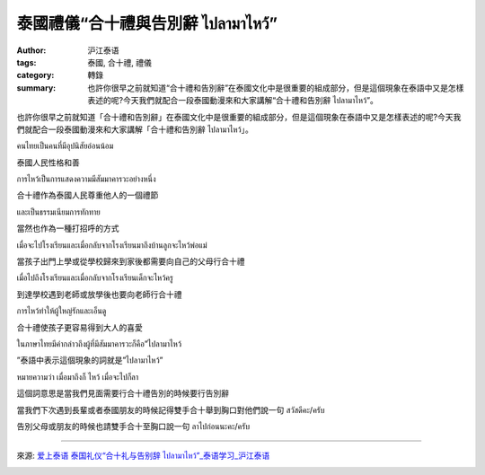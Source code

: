 泰國禮儀“合十禮與告別辭 ไปลามาไหว้”
##################################

:author: 沪江泰语
:tags: 泰國, 合十禮, 禮儀
:category: 轉錄
:summary: 也許你很早之前就知道“合十禮和告別辭”在泰國文化中是很重要的組成部分，但是這個現象在泰語中又是怎樣表述的呢?今天我們就配合一段泰國動漫來和大家講解“合十禮和告別辭 ไปลามาไหว้”。


也許你很早之前就知道「合十禮和告別辭」在泰國文化中是很重要的組成部分，但是這個現象在泰語中又是怎樣表述的呢?今天我們就配合一段泰國動漫來和大家講解「合十禮和告別辭 ไปลามาไหว้」。

.. container:: align-center video-container

  .. raw:: html

    <iframe width="420" height="315" src="https://www.youtube.com/embed/3Q6xB9GLJLc" frameborder="0" allowfullscreen></iframe>

คนไทยเป็นคนที่มีอุปนิสัยอ่อนน้อม

泰國人民性格和善

การไหว้เป็นการแสดงความมีสัมมาคารวะอย่างหนึ่ง

合十禮作為泰國人民尊重他人的一個禮節

และเป็นธรรมเนียมการทักทาย

當然也作為一種打招呼的方式

เมื่อจะไปโรงเรียนและเมื่อกลับจากโรงเรียนมาถึงบ้านลูกจะไหว้พ่อแม่

當孩子出門上學或從學校歸來到家後都需要向自己的父母行合十禮

เมื่อไปถึงโรงเรียนและเมื่อกลับจากโรงเรียนเด็กจะไหว้ครู

到達學校遇到老師或放學後也要向老師行合十禮

การไหว้ทำให้ผู้ใหญ่รักและเอ็นดู

合十禮使孩子更容易得到大人的喜愛

ในภาษาไทยมีคำกล่าวถึงผู้ที่มีสัมมาคารวะก็คือ”ไปลามาไหว้

”泰語中表示這個現象的詞就是”ไปลามาไหว้”

หมายความว่า เมื่อมาถึงก็ ไหว้ เมื่อจะไปก็ลา

這個詞意思是當我們見面需要行合十禮告別的時候要行告別辭


當我們下次遇到長輩或者泰國朋友的時候記得雙手合十舉到胸口對他們說一句 สวัสดีคะ/ครับ

告別父母或朋友的時候也請雙手合十至胸口說一句 ลาไปก่อนนะคะ/ครับ

----

來源: `爱上泰语 泰国礼仪“合十礼与告别辞 ไปลามาไหว้”_泰语学习_沪江泰语 <http://th.hujiang.com/new/p408383/>`_

.. container:: align-center video-container

  .. raw:: html

    <div id="fb-root"></div><script>(function(d, s, id) {  var js, fjs = d.getElementsByTagName(s)[0];  if (d.getElementById(id)) return;  js = d.createElement(s); js.id = id;  js.src = "//connect.facebook.net/en_US/all.js#xfbml=1";  fjs.parentNode.insertBefore(js, fjs);}(document, 'script', 'facebook-jssdk'));</script><div class="fb-post" data-href="https://www.facebook.com/RichnessThai/photos/a.1398449817037965.1073741828.1395957037287243/1600450033504608/?type=1" data-width="466"><div class="fb-xfbml-parse-ignore"><a href="https://www.facebook.com/RichnessThai/photos/a.1398449817037965.1073741828.1395957037287243/1600450033504608/?type=1">Post</a> by <a href="https://www.facebook.com/RichnessThai">富貴泰國邦</a>.</div></div>
